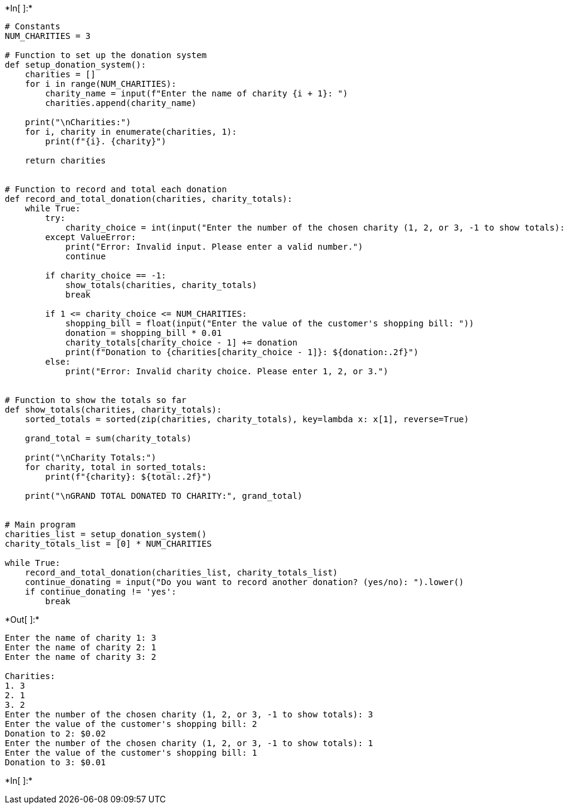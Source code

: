 +*In[ ]:*+
[source, ipython3]
----
# Constants
NUM_CHARITIES = 3

# Function to set up the donation system
def setup_donation_system():
    charities = []
    for i in range(NUM_CHARITIES):
        charity_name = input(f"Enter the name of charity {i + 1}: ")
        charities.append(charity_name)

    print("\nCharities:")
    for i, charity in enumerate(charities, 1):
        print(f"{i}. {charity}")

    return charities


# Function to record and total each donation
def record_and_total_donation(charities, charity_totals):
    while True:
        try:
            charity_choice = int(input("Enter the number of the chosen charity (1, 2, or 3, -1 to show totals): "))
        except ValueError:
            print("Error: Invalid input. Please enter a valid number.")
            continue

        if charity_choice == -1:
            show_totals(charities, charity_totals)
            break

        if 1 <= charity_choice <= NUM_CHARITIES:
            shopping_bill = float(input("Enter the value of the customer's shopping bill: "))
            donation = shopping_bill * 0.01
            charity_totals[charity_choice - 1] += donation
            print(f"Donation to {charities[charity_choice - 1]}: ${donation:.2f}")
        else:
            print("Error: Invalid charity choice. Please enter 1, 2, or 3.")


# Function to show the totals so far
def show_totals(charities, charity_totals):
    sorted_totals = sorted(zip(charities, charity_totals), key=lambda x: x[1], reverse=True)
    
    grand_total = sum(charity_totals)

    print("\nCharity Totals:")
    for charity, total in sorted_totals:
        print(f"{charity}: ${total:.2f}")

    print("\nGRAND TOTAL DONATED TO CHARITY:", grand_total)


# Main program
charities_list = setup_donation_system()
charity_totals_list = [0] * NUM_CHARITIES

while True:
    record_and_total_donation(charities_list, charity_totals_list)
    continue_donating = input("Do you want to record another donation? (yes/no): ").lower()
    if continue_donating != 'yes':
        break

----


+*Out[ ]:*+
----
Enter the name of charity 1: 3
Enter the name of charity 2: 1
Enter the name of charity 3: 2

Charities:
1. 3
2. 1
3. 2
Enter the number of the chosen charity (1, 2, or 3, -1 to show totals): 3
Enter the value of the customer's shopping bill: 2
Donation to 2: $0.02
Enter the number of the chosen charity (1, 2, or 3, -1 to show totals): 1
Enter the value of the customer's shopping bill: 1
Donation to 3: $0.01
----


+*In[ ]:*+
[source, ipython3]
----

----
